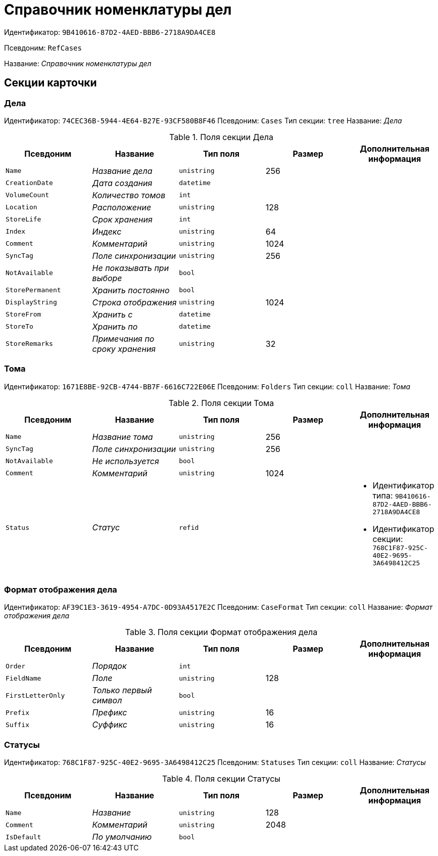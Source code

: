 = Справочник номенклатуры дел

Идентификатор: `9B410616-87D2-4AED-BBB6-2718A9DA4CE8`

Псевдоним: `RefCases`

Название: _Справочник номенклатуры дел_

== Секции карточки

=== Дела

Идентификатор: `74CEC36B-5944-4E64-B27E-93CF580B8F46`
Псевдоним: `Cases`
Тип секции: `tree`
Название: _Дела_

.Поля секции Дела
|===
|Псевдоним |Название |Тип поля |Размер |Дополнительная информация 

a|`Name`
a|_Название дела_
a|`unistring`
a|256
a|

a|`CreationDate`
a|_Дата создания_
a|`datetime`
a|
a|

a|`VolumeCount`
a|_Количество томов_
a|`int`
a|
a|

a|`Location`
a|_Расположение_
a|`unistring`
a|128
a|

a|`StoreLife`
a|_Срок хранения_
a|`int`
a|
a|

a|`Index`
a|_Индекс_
a|`unistring`
a|64
a|

a|`Comment`
a|_Комментарий_
a|`unistring`
a|1024
a|

a|`SyncTag`
a|_Поле синхронизации_
a|`unistring`
a|256
a|

a|`NotAvailable`
a|_Не показывать при выборе_
a|`bool`
a|
a|

a|`StorePermanent`
a|_Хранить постоянно_
a|`bool`
a|
a|

a|`DisplayString`
a|_Строка отображения_
a|`unistring`
a|1024
a|

a|`StoreFrom`
a|_Хранить с_
a|`datetime`
a|
a|

a|`StoreTo`
a|_Хранить по_
a|`datetime`
a|
a|

a|`StoreRemarks`
a|_Примечания по сроку хранения_
a|`unistring`
a|32
a|

|===

=== Тома

Идентификатор: `1671E8BE-92CB-4744-BB7F-6616C722E06E`
Псевдоним: `Folders`
Тип секции: `coll`
Название: _Тома_

.Поля секции Тома
|===
|Псевдоним |Название |Тип поля |Размер |Дополнительная информация 

a|`Name`
a|_Название тома_
a|`unistring`
a|256
a|

a|`SyncTag`
a|_Поле синхронизации_
a|`unistring`
a|256
a|

a|`NotAvailable`
a|_Не используется_
a|`bool`
a|
a|

a|`Comment`
a|_Комментарий_
a|`unistring`
a|1024
a|

a|`Status`
a|_Статус_
a|`refid`
a|
a|* Идентификатор типа: `9B410616-87D2-4AED-BBB6-2718A9DA4CE8`
* Идентификатор секции: `768C1F87-925C-40E2-9695-3A6498412C25`


|===

=== Формат отображения дела

Идентификатор: `AF39C1E3-3619-4954-A7DC-0D93A4517E2C`
Псевдоним: `CaseFormat`
Тип секции: `coll`
Название: _Формат отображения дела_

.Поля секции Формат отображения дела
|===
|Псевдоним |Название |Тип поля |Размер |Дополнительная информация 

a|`Order`
a|_Порядок_
a|`int`
a|
a|

a|`FieldName`
a|_Поле_
a|`unistring`
a|128
a|

a|`FirstLetterOnly`
a|_Только первый символ_
a|`bool`
a|
a|

a|`Prefix`
a|_Префикс_
a|`unistring`
a|16
a|

a|`Suffix`
a|_Суффикс_
a|`unistring`
a|16
a|

|===

=== Статусы

Идентификатор: `768C1F87-925C-40E2-9695-3A6498412C25`
Псевдоним: `Statuses`
Тип секции: `coll`
Название: _Статусы_

.Поля секции Статусы
|===
|Псевдоним |Название |Тип поля |Размер |Дополнительная информация 

a|`Name`
a|_Название_
a|`unistring`
a|128
a|

a|`Comment`
a|_Комментарий_
a|`unistring`
a|2048
a|

a|`IsDefault`
a|_По умолчанию_
a|`bool`
a|
a|

|===

